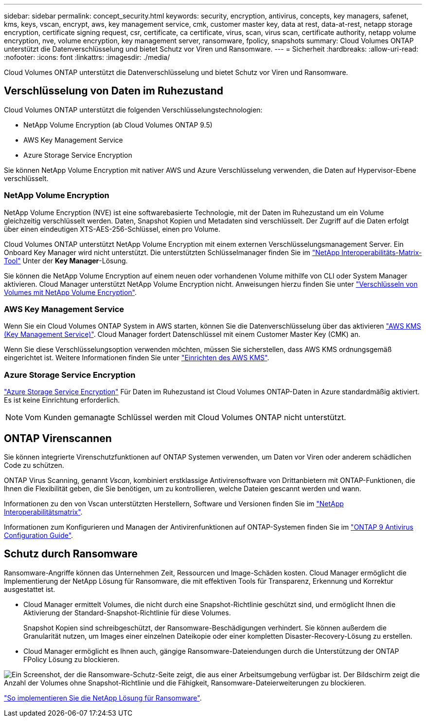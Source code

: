 ---
sidebar: sidebar 
permalink: concept_security.html 
keywords: security, encryption, antivirus, concepts, key managers, safenet, kms, keys, vscan, encrypt, aws, key management service, cmk, customer master key, data at rest, data-at-rest, netapp storage encryption, certificate signing request, csr, certificate, ca certificate, virus, scan, virus scan, certificate authority, netapp volume encryption, nve, volume encryption, key management server, ransomware, fpolicy, snapshots 
summary: Cloud Volumes ONTAP unterstützt die Datenverschlüsselung und bietet Schutz vor Viren und Ransomware. 
---
= Sicherheit
:hardbreaks:
:allow-uri-read: 
:nofooter: 
:icons: font
:linkattrs: 
:imagesdir: ./media/


[role="lead"]
Cloud Volumes ONTAP unterstützt die Datenverschlüsselung und bietet Schutz vor Viren und Ransomware.



== Verschlüsselung von Daten im Ruhezustand

Cloud Volumes ONTAP unterstützt die folgenden Verschlüsselungstechnologien:

* NetApp Volume Encryption (ab Cloud Volumes ONTAP 9.5)
* AWS Key Management Service
* Azure Storage Service Encryption


Sie können NetApp Volume Encryption mit nativer AWS und Azure Verschlüsselung verwenden, die Daten auf Hypervisor-Ebene verschlüsselt.



=== NetApp Volume Encryption

NetApp Volume Encryption (NVE) ist eine softwarebasierte Technologie, mit der Daten im Ruhezustand um ein Volume gleichzeitig verschlüsselt werden. Daten, Snapshot Kopien und Metadaten sind verschlüsselt. Der Zugriff auf die Daten erfolgt über einen eindeutigen XTS-AES-256-Schlüssel, einen pro Volume.

Cloud Volumes ONTAP unterstützt NetApp Volume Encryption mit einem externen Verschlüsselungsmanagement Server. Ein Onboard Key Manager wird nicht unterstützt. Die unterstützten Schlüsselmanager finden Sie im http://mysupport.netapp.com/matrix["NetApp Interoperabilitäts-Matrix-Tool"^] Unter der *Key Manager*-Lösung.

Sie können die NetApp Volume Encryption auf einem neuen oder vorhandenen Volume mithilfe von CLI oder System Manager aktivieren. Cloud Manager unterstützt NetApp Volume Encryption nicht. Anweisungen hierzu finden Sie unter link:task_encrypting_volumes.html["Verschlüsseln von Volumes mit NetApp Volume Encryption"].



=== AWS Key Management Service

Wenn Sie ein Cloud Volumes ONTAP System in AWS starten, können Sie die Datenverschlüsselung über das aktivieren http://docs.aws.amazon.com/kms/latest/developerguide/overview.html["AWS KMS (Key Management Service)"^]. Cloud Manager fordert Datenschlüssel mit einem Customer Master Key (CMK) an.

Wenn Sie diese Verschlüsselungsoption verwenden möchten, müssen Sie sicherstellen, dass AWS KMS ordnungsgemäß eingerichtet ist. Weitere Informationen finden Sie unter link:task_setting_up_kms.html["Einrichten des AWS KMS"].



=== Azure Storage Service Encryption

https://azure.microsoft.com/en-us/documentation/articles/storage-service-encryption/["Azure Storage Service Encryption"^] Für Daten im Ruhezustand ist Cloud Volumes ONTAP-Daten in Azure standardmäßig aktiviert. Es ist keine Einrichtung erforderlich.


NOTE: Vom Kunden gemanagte Schlüssel werden mit Cloud Volumes ONTAP nicht unterstützt.



== ONTAP Virenscannen

Sie können integrierte Virenschutzfunktionen auf ONTAP Systemen verwenden, um Daten vor Viren oder anderem schädlichen Code zu schützen.

ONTAP Virus Scanning, genannt _Vscan_, kombiniert erstklassige Antivirensoftware von Drittanbietern mit ONTAP-Funktionen, die Ihnen die Flexibilität geben, die Sie benötigen, um zu kontrollieren, welche Dateien gescannt werden und wann.

Informationen zu den von Vscan unterstützten Herstellern, Software und Versionen finden Sie im http://mysupport.netapp.com/matrix["NetApp Interoperabilitätsmatrix"^].

Informationen zum Konfigurieren und Managen der Antivirenfunktionen auf ONTAP-Systemen finden Sie im http://docs.netapp.com/ontap-9/topic/com.netapp.doc.dot-cm-acg/home.html["ONTAP 9 Antivirus Configuration Guide"^].



== Schutz durch Ransomware

Ransomware-Angriffe können das Unternehmen Zeit, Ressourcen und Image-Schäden kosten. Cloud Manager ermöglicht die Implementierung der NetApp Lösung für Ransomware, die mit effektiven Tools für Transparenz, Erkennung und Korrektur ausgestattet ist.

* Cloud Manager ermittelt Volumes, die nicht durch eine Snapshot-Richtlinie geschützt sind, und ermöglicht Ihnen die Aktivierung der Standard-Snapshot-Richtlinie für diese Volumes.
+
Snapshot Kopien sind schreibgeschützt, der Ransomware-Beschädigungen verhindert. Sie können außerdem die Granularität nutzen, um Images einer einzelnen Dateikopie oder einer kompletten Disaster-Recovery-Lösung zu erstellen.

* Cloud Manager ermöglicht es Ihnen auch, gängige Ransomware-Dateiendungen durch die Unterstützung der ONTAP FPolicy Lösung zu blockieren.


image:screenshot_ransomware_protection.gif["Ein Screenshot, der die Ransomware-Schutz-Seite zeigt, die aus einer Arbeitsumgebung verfügbar ist. Der Bildschirm zeigt die Anzahl der Volumes ohne Snapshot-Richtlinie und die Fähigkeit, Ransomware-Dateierweiterungen zu blockieren."]

link:task_protecting_ransomware.html["So implementieren Sie die NetApp Lösung für Ransomware"].
